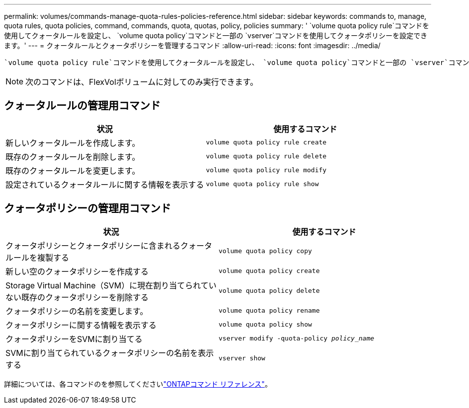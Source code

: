 ---
permalink: volumes/commands-manage-quota-rules-policies-reference.html 
sidebar: sidebar 
keywords: commands to, manage, quota rules, quota policies, command, commands, quota, quotas, policy, policies 
summary: ' `volume quota policy rule`コマンドを使用してクォータルールを設定し、 `volume quota policy`コマンドと一部の `vserver`コマンドを使用してクォータポリシーを設定できます。' 
---
= クォータルールとクォータポリシーを管理するコマンド
:allow-uri-read: 
:icons: font
:imagesdir: ../media/


[role="lead"]
 `volume quota policy rule`コマンドを使用してクォータルールを設定し、 `volume quota policy`コマンドと一部の `vserver`コマンドを使用してクォータポリシーを設定できます。必要な作業に応じて、次のコマンドを使用してクォータルールとクォータポリシーを管理します。


NOTE: 次のコマンドは、FlexVolボリュームに対してのみ実行できます。



== クォータルールの管理用コマンド

[cols="2*"]
|===
| 状況 | 使用するコマンド 


 a| 
新しいクォータルールを作成します。
 a| 
`volume quota policy rule create`



 a| 
既存のクォータルールを削除します。
 a| 
`volume quota policy rule delete`



 a| 
既存のクォータルールを変更します。
 a| 
`volume quota policy rule modify`



 a| 
設定されているクォータルールに関する情報を表示する
 a| 
`volume quota policy rule show`

|===


== クォータポリシーの管理用コマンド

[cols="2*"]
|===
| 状況 | 使用するコマンド 


 a| 
クォータポリシーとクォータポリシーに含まれるクォータルールを複製する
 a| 
`volume quota policy copy`



 a| 
新しい空のクォータポリシーを作成する
 a| 
`volume quota policy create`



 a| 
Storage Virtual Machine（SVM）に現在割り当てられていない既存のクォータポリシーを削除する
 a| 
`volume quota policy delete`



 a| 
クォータポリシーの名前を変更します。
 a| 
`volume quota policy rename`



 a| 
クォータポリシーに関する情報を表示する
 a| 
`volume quota policy show`



 a| 
クォータポリシーをSVMに割り当てる
 a| 
`vserver modify -quota-policy _policy_name_`



 a| 
SVMに割り当てられているクォータポリシーの名前を表示する
 a| 
`vserver show`

|===
詳細については、各コマンドのを参照してくださいlink:https://docs.netapp.com/us-en/ontap-cli["ONTAPコマンド リファレンス"^]。
